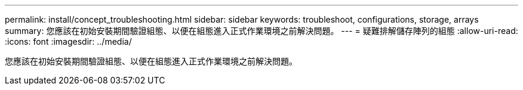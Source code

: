 ---
permalink: install/concept_troubleshooting.html 
sidebar: sidebar 
keywords: troubleshoot, configurations, storage, arrays 
summary: 您應該在初始安裝期間驗證組態、以便在組態進入正式作業環境之前解決問題。 
---
= 疑難排解儲存陣列的組態
:allow-uri-read: 
:icons: font
:imagesdir: ../media/


[role="lead"]
您應該在初始安裝期間驗證組態、以便在組態進入正式作業環境之前解決問題。
